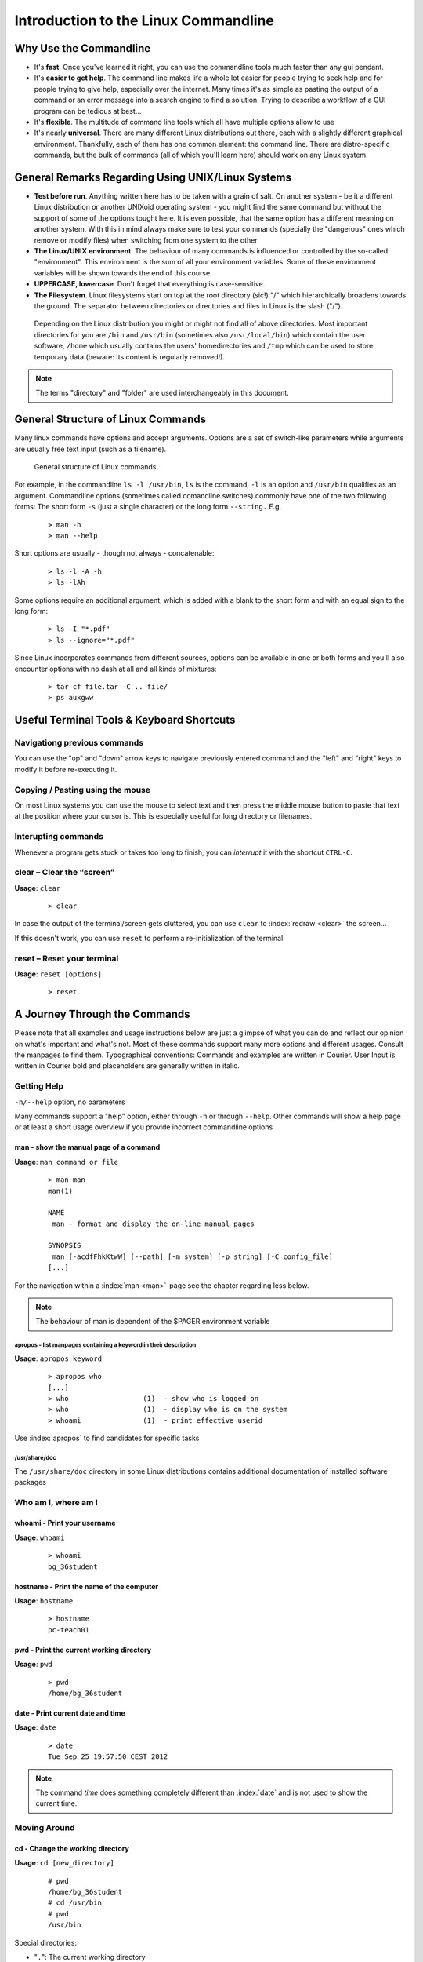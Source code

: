 #####################################
Introduction to the Linux Commandline
#####################################

***********************
Why Use the Commandline
***********************

- It's **fast**. Once you've learned it right, you can use the commandline tools much faster than any gui pendant.
- It's **easier to get help**. The command line makes life a whole lot easier for people trying to seek help and for people trying to give help, especially over the internet. Many times it's as simple as pasting the output of a command or an error message into a search engine to find a solution. Trying to describe a workflow of a GUI program can be tedious at best...
- It's **flexible**. The multitude of command line tools which all have multiple options allow to use 
- It's nearly **universal**. There are many different Linux distributions out there, each with a slightly different graphical environment. Thankfully, each of them has one common element: the command line. There are distro-specific commands, but the bulk of commands (all of which you'll learn here) should work on any Linux system.

**************************************************
General Remarks Regarding Using UNIX/Linux Systems
**************************************************

- **Test before run**. Anything written here has to be taken with a grain of salt. On another system - be it a different
  Linux distribution or another UNIXoid operating system - you might find the same command but without the support of
  some of the options tought here. It is even possible, that the same option has a different meaning on another system.
  With this in mind always make sure to test your commands (specially the "dangerous" ones which remove or modify files)
  when switching from one system to the other.

- **The Linux/UNIX environment**. The behaviour of many commands is influenced or controlled by the so-called
  "environment". This environment is the sum of all your environment variables. Some of these environment variables will
  be shown towards the end of this course.

- **UPPERCASE, lowercase**. Don't forget that everything is case-sensitive.

- **The Filesystem**. Linux filesystems start on top at the root directory (sic!) "/" which hierarchically broadens
  towards the ground.  The separator between directories or directories and files in Linux is the slash ("/").


.. _figure-filesystem:
.. figure:: _static/filesystem.png

  Depending on the Linux distribution you might or might not find all of above
  directories. Most important directories for you are ``/bin`` and ``/usr/bin``
  (sometimes also ``/usr/local/bin``) which contain the user software, ``/home`` which
  usually contains the users' homedirectories and ``/tmp`` which can be used to store
  temporary data (beware: Its content is regularly removed!).

.. note:: The terms "directory" and "folder" are used interchangeably in this document.

***********************************
General Structure of Linux Commands
***********************************

Many linux commands have options and accept arguments. Options are a set of switch-like parameters
while arguments are usually free text input (such as a filename).

.. figure:: _static/LinuxCommandStructure.png

   General structure of Linux commands.

For example, in the commandline ``ls -l /usr/bin``, ``ls`` is the command, ``-l`` is an option and ``/usr/bin`` qualifies as an argument.
Commandline options (sometimes called comandline switches) commonly have one of the two following
forms: The short form ``-s`` (just a single character) or the long form ``--string.`` E.g.

 :: 

  > man -h
  > man --help

Short options are usually - though not always - concatenable:

 ::

  > ls -l -A -h
  > ls -lAh

Some options require an additional argument, which is added with a blank to the short form and with an equal sign to the long form:

 :: 

  > ls -I "*.pdf"
  > ls --ignore="*.pdf"

Since Linux incorporates commands from different sources, options can be available in one or both forms and you'll also encounter options with no dash at all and all kinds of mixtures:

 :: 

  > tar cf file.tar -C .. file/
  > ps auxgww




******************************************
Useful Terminal Tools & Keyboard Shortcuts
******************************************

Navigationg previous commands
=============================

.. TODO: use unicode character of up/down

You can use the "up" and "down" arrow keys to navigate previously entered command and the "left" and
"right" keys to modify it before re-executing it.

Copying / Pasting using the mouse
=================================

On most Linux systems you can use the mouse to select text and then press the middle mouse button to
paste that text at the position where your cursor is. This is especially useful for long directory
or filenames.

Interupting commands
====================

Whenever a program gets stuck or takes too long to finish, you can *interrupt* it with the shortcut
``CTRL-C``.

clear – Clear the “screen”
==========================

**Usage**:  ``clear``

 :: 

  > clear

In case the output of the terminal/screen gets cluttered, you can use ``clear`` to :index:`redraw <clear>` the screen... 

If this doesn't work, you can use ``reset`` to perform a re-initialization of the terminal:

reset – Reset your terminal
===========================

**Usage**:  ``reset [options]``

 :: 

  > reset


******************************
A Journey Through the Commands
******************************

Please note that all examples and usage instructions below are just a glimpse of what you can do and reflect our opinion on what's important and what's not. Most of these commands support many more options and different usages. Consult the manpages to find them.
Typographical conventions: Commands and examples are written in Courier.  User Input is written in Courier bold and placeholders are generally written in italic.

.. _help:

Getting Help
============

``-h/--help`` option, no parameters

Many commands support a "help" option, either through ``-h`` or through ``--help``. 
Other commands will show a help page or at least a short usage overview if you provide incorrect commandline options

man - show the manual page of a command
---------------------------------------

**Usage**: 
``man command or file``

 :: 

  > man man
  man(1)
  
  NAME
   man - format and display the on-line manual pages
  
  SYNOPSIS
   man [-acdfFhkKtwW] [--path] [-m system] [-p string] [-C config_file]
  [...]

For the navigation within a :index:`man <man>`-page see the chapter regarding less below.

.. note:: The behaviour of man is dependent of the $PAGER environment variable

apropos - list manpages containing a keyword in their description
^^^^^^^^^^^^^^^^^^^^^^^^^^^^^^^^^^^^^^^^^^^^^^^^^^^^^^^^^^^^^^^^^

**Usage**: ``apropos keyword``

 :: 

  > apropos who
  [...]
  > who                  (1)  - show who is logged on
  > who                  (1)  - display who is on the system
  > whoami               (1)  - print effective userid

Use :index:`apropos` to find candidates for specific tasks


/usr/share/doc
^^^^^^^^^^^^^^

The ``/usr/share/doc`` directory in some Linux distributions contains additional documentation of installed software packages 

Who am I, where am I
====================

whoami - Print your username
----------------------------

**Usage**: ``whoami``

 :: 

  > whoami
  bg_36student

hostname - Print the name of the computer
-----------------------------------------

**Usage**: ``hostname``

 :: 

  > hostname
  pc-teach01

pwd - Print the current working directory
-----------------------------------------

**Usage**: ``pwd`` 

 :: 

  > pwd
  /home/bg_36student

date - Print current date and time
----------------------------------

**Usage**: ``date``

 :: 

  > date
  Tue Sep 25 19:57:50 CEST 2012

.. note:: The command *time* does something completely different than :index:`date` and is not used to show the current time.

Moving Around
=============

cd - Change the working directory
---------------------------------

**Usage**: ``cd [new_directory]``

 :: 

  # pwd
  /home/bg_36student
  # cd /usr/bin
  # pwd
  /usr/bin

Special directories:

- "``.``":  The current working directory
- "``..``": The parent directory of the current working directory
- "``~``":  Your homedirectory

.. note:: Using :index:`cd` without a directory is equivalent to "``cd ~``" and changes into the users's homedirectory
.. note:: Please note the difference between absolute pathes (starting with "``/``") and relative pathes (starting with a directory name)

::

  $ pwd
  /usr
  $ cd /bin
  $ pwd
  /bin

::

  > pwd
  /usr
  > cd bin
  > pwd
  /usr/bin


See What's Around
=================

----------

.. figure:: _static/LongListingDeconstructed.png

----------

ls - List directory contents
----------------------------

**Usage**:  
  ``ls [options] [file(s) or directory/ies]``

:: 

  > ls
  /home/bg_36student
  > ls -l /bin/date
  -rwxr-xr-x 1 root root 54920 Dec 18  2012 /bin/date


Useful options:

-l      Long listing with permissions, user, group and last modification date
-1      Print listing in one column only 
-a      Show all files (hidden, "." and "..")
-A      Show almost all files (hidden, but not "." and "..") 
-F      Show filetypes (nothing = regular file, "/" = directory, "*" = executable file, "@" = symbolic link)
-d      Show directory information instead of  directory content
-t      Sort listing by modification time (most recent on top)

 
Digression: Shell globs
-----------------------

Files and folders can't only be referred to with their full name, but also with so-called "Shell Globs", which are a kind of simple pattern to address groups of files and folders.  Instead of explicit names you can use the following placeholders:

- ``?:``  Any single character
- ``*:``  Any number of any character (including no character at all)
- ``[...]:``    One of the characters included in the brackets.  Use "-" to define ranges  of characters

Examples:

- ``*.pdf:``  All files having the extension ".pdf"
- ``?.jpg:``  Jpeg file consisting of only one character
- ``[0-9]*.txt:`` All files starting with a number and having the extension ".txt"
- ``*.???:``  All files having a three-character extension

.. note:: The special directory "``~``" mentioned above is a shell glob, too.

Organize Files and Folders
==========================

cp – Copy files and folders
---------------------------

**Usage**:  ``cp [options] sourcefile destinationfile``


 :: 

  > cp /usr/bin/less /tmp/backup_of_less


**Useful options**:

-r      Copy recursively 
-i      Interactive operation, ask before overwriting an existing file 
-p      Preserve owner, permissions and timestamp 


We copy a set of exercise files from the network share into our home directory:
 :: 

  > cp -r /net/netfile1/ds-russell/linuxForNGS/data/linux/exercises  ~/exercises

touch – Create a file or change last modification date of an existing file
--------------------------------------------------------------------------

**Usage**:  ``touch file(s) or directory/ies``

 :: 

  > ls afile
  ls: afile: No such file or directory
  > touch afile
  > ls afile
  afile

 :: 

  > ls -l ~/exercises/P12931.txt
  -rw-r--r-- 1 dinkel gibson  53K Aug 11 14:21 P12931.txt
  > touch ~/exercises/P12931.txt
  > ls -l ~/exercises/P12931.txt
  -rw-r--r-- 1 dinkel gibson  53K Sep 18 19:16 P12931.txt

rm - Remove files and directories
---------------------------------

**Usage**:  ``rm [options] file(s)``

 :: 

  rm -r [options] directory/ies
  > ls afile
  afile
  > rm afile
  > ls afile
  ls: afile: No such file or directory

**Useful options**: 

-i  Ask for confirmation of each removal
-r  Remove recursively
-f  Force the removal (no questions, no errors if a file doesn't exist)

.. note:: rm without the -i option will usually not ask you if you really want to remove the file or directory

mv - Move and rename files and folders
--------------------------------------

**Usage**:  ``mv [options] sourcefile destinationfile``

 :: 

  mv [options] sourcefile(s) destinationdirectory
  > ls *.txt
  a.txt
  > mv a.txt b.txt
  > ls *.txt
  b.txt

**Useful options**: 

-i  Ask for confirmation of each removal

.. note:: You cannot overwrite an existing directory by another one with mv

.. _mkdir:

mkdir – Create a new directory
------------------------------

**Usage**:  ``mkdir [options] directory``

 :: 

  > ls adir/
  ls: adir/: No such file or directory
  > mkdir adir
  > ls adir

**Useful options**: 

-p   Create parent directories (when creating nested directories)

:: 

  > mkdir adir/bdir
  mkdir: cannot create directory 'adir/bdir': No such file or directory
  > mkdir –p adir/bdir

rmdir - Remove an empty directory
---------------------------------

**Usage**:  ``rmdir directory``

 :: 

  > rmdir adir/

.. note:: If the directory is not empty, rmdir will complain and not remove it.


View Files
==========

cat - Print files on terminal (concatenate)
-------------------------------------------

**Usage**:  ``cat [options] file(s)``

 :: 

  > cat  P12931.fasta backup_of_P12931.fasta
  [...]


.. note:: The command :index:`cat` only makes sense for short files or for e.g. combining several files into one.  See the redirection examples later.


less - View and navigate files
------------------------------

**Usage**:  ``less [options] file(s)``

 :: 

  > less  P12931.fasta backup_of_P12931.fasta
  [...]

.. note:: This is the default "pager" for manpages under Linux unless you redefine your $PAGER environment variable

**Navigation within less**:

===================================    =======
Key(s):                                 Effect:
===================================    =======
up, down, right, left:                  use cursor keys
top of document:                        g
bottom of document:                     G
search:                                 "/" + search-term
find next match:                        n
find previous match:                    N 
quit:                                   q
===================================    =======


Extracting Informations from Files
==================================

grep - Find lines matching a pattern in textfiles
-------------------------------------------------

:index:`Grep <grep>` is a command-line utility for searching plain-text data sets for lines matching a regular expression. 

**Usage**:  ``grep [options] pattern file(s)``

 :: 

  > grep -i ensembl P04637.txt
  DR   Ensembl; ENST00000269305; ENSP00000269305; ENSG00000141510. 
  DR   Ensembl; ENST00000359597; ENSP00000352610; ENSG00000141510. 
  DR   Ensembl; ENST00000419024; ENSP00000402130; ENSG00000141510. 
  DR   Ensembl; ENST00000420246; ENSP00000391127; ENSG00000141510. 
  DR   Ensembl; ENST00000445888; ENSP00000391478; ENSG00000141510. 
  DR   Ensembl; ENST00000455263; ENSP00000398846; ENSG00000141510. 

**Useful options**:

-v      Print lines that do not match
-i      Search case-insensitive
-l      List files with matching lines, not the lines itself
-L      List files without matches
-c      Print count of matching lines for each file

head - Print first lines of a textfile
--------------------------------------

:index:`Head <head>` is a program on Unix and Unix-like systems used to display the beginning of a text file or piped data.

**Usage**:  ``head [options] file(s)``

 :: 

  > head /etc/passwd
  root:x:0:0:root:/root:/bin/bash
  bin:x:1:1:bin:/bin:/sbin/nologin
  daemon:x:2:2:daemon:/sbin:/sbin/nologin
  adm:x:3:4:adm:/var/adm:/sbin/nologin
  lp:x:4:7:lp:/var/spool/lpd:/sbin/nologin
  sync:x:5:0:sync:/sbin:/bin/sync
  shutdown:x:6:0:shutdown:/sbin:/sbin/shutdown
  halt:x:7:0:halt:/sbin:/sbin/halt
  mail:x:8:12:mail:/var/spool/mail:/sbin/nologin
  news:x:9:13:news:/etc/news:

**Useful options**:

-n num  Print num lines (default is 10)

tail - Print last lines of a textfile
-------------------------------------

The :index:`tail` utility displays the contents of file or, by default, its standard input, to the standard output.

**Usage**:  ``tail [options] file(s)``

 :: 

  > tail -n 3 /etc/passwd
  xfs:x:43:43:X Font Server:/etc/X11/fs:/sbin/nologin
  gdm:x:42:42::/var/gdm:/sbin/nologin
  sabayon:x:86:86:Sabayon user:/home/sabayon:/sbin/nologin

**Useful options**:

-n num  Print num lines (default is 10)
-f      "Follow" a file (print new lines as they are written to the file)

Useful Filetools
================

file - determine the filetype
-----------------------------

**Usage**:  ``file [options] file(s)``

 :: 

  > file /bin/date
  /bin/date: ELF 32-bit LSB executable
  > file /bin
  /bin: directory
  > file SRC_HUMAN.fasta
  SRC_HUMAN.fasta: ASCII text

.. note:: The command :index:`file` uses certain tests and some magic to determine the type of a file

which - find a (executable) command
-----------------------------------

**Usage**:  ``which [options] command(s)``

 :: 

  > which date
  /bin/date
  > which eclipse
  /usr/bin/eclipse
  >

find - search/find files in any given directory
-----------------------------------------------

**Usage**:  ``find [starting path(s)] [search filter]``

 :: 

  > find /etc
  /etc
  /etc/printcap
  /etc/protocols
  /etc/xinetd.d
  /etc/xinetd.d/ktalk
  [...]
  >

``find`` :index:`is <find>` a powerful command with lots of possible search filters.  Refer to the manpage for a complete list.  

**Examples**:

- Find by name: 

 :: 

  > find . -name SRC_HUMAN.fasta
  ./SRC_HUMAN.fasta


- Find by size: (List those entries in the directory ``/usr/bin`` that are bigger than 500kBytes)

 :: 

  > find /usr/bin -size +500k
  /usr/bin/oparchive
  /usr/bin/kiconedit
  /usr/bin/opjitconv
  [...]


- Find by type (d=directory, f=file, l=link) 

 :: 

  > find . -type d
  .
  ./adir


Permissions
===========

using ls -l to view entries of current directory: 

 :: 

  > ls -l
  drwxr-xr-x 2 dinkel gibson 4096 Sep 17 10:46 adir
  lrwxrwxrwx 1 dinkel gibson   15 Sep 17 10:45 H1.fasta -> H2.fasta
  -rw-r--r-- 1 dinkel gibson  643 Sep 17 10:45 H2.fasta

.. figure:: _static/LinuxPermissions.png

Changing Permissions
--------------------

Permissions are set using the ``chmod`` (:index:`change mode<chmod>` ) command. 

**Usage**:  ``chmod [options] mode(s) files(s)``

 :: 

  > ls -l adir
  drwxr-xr-x 2 dinkel gibson 4096 Sep 17 10:46 adir
  > chmod u-w,o=w adir
  > ls -l adir
  dr-xr-x-w- 2 dinkel gibson 4096 Sep 17 10:46 adir

The mode is composed of

+-----+---------------+------+------------------------------+-----+--------------+
| Who                 | What                                |  Which permission  |
+=====+===============+======+==============================+=====+==============+
| u:  |  user/owner   |  +:  | add this permission          |  r: | read         |
+-----+---------------+------+------------------------------+-----+--------------+
| g:  |  group        |  -:  | remove this permission       |  w: | write        |
+-----+---------------+------+------------------------------+-----+--------------+
| o:  |  other        |  =:  | set exactly this permission  |  x: | execute      |
+-----+---------------+------+------------------------------+-----+--------------+
| a:  |  all          |      |                              |     |              |
+-----+---------------+------+------------------------------+-----+--------------+


Add executable permission to the group: 

 :: 

  > chmod g+x file

Revoke this permission: 

 :: 

  > chmod g-x file

Allow all to read a directory: 

 :: 

  > chmod a+rx adir/

Remote access
=============

To execute commands at a remote machine/server, you need to log in to this machine. This is done
using the ``ssh`` command (secure shell). In its simplest form, it takes just the machinename as
parameter (assuming the username on the local machine and remote machine are identical): 


 :: 

  > ssh remote_server

.. note:: Once logged in, :index:`use <hostname, whoami>` ``hostname,`` ``whoami,`` etc. to
          determine on which machine you are currently working and to get a feeling for your 
          environment!

To use a different username, you can use either: 

 :: 

  > ssh -l username remote_server

or 


 :: 

  > ssh username@remote_server

When connecting to a machine for the first time, it might display a warning: 

 :: 

  > ssh cln038
  The authenticity of host 'cln038 (129.296.243.53)' can't be established. 
  RSA key fingerprint is 47:a4:0f:7b:c2:0f:ef:91:8e:65:fc:3c:f7:0c:53:8d. 
  Are you sure you want to continue connecting (yes/no)?

Type *yes* here.
If this message appears a second time, you should contact your IT specialist...

To :index:`disconnect <exit, disconnect>` from the remote machine, type: 
 :: 

  > exit


If setup correctly, you can even use **graphical tools** from the remote server on the local machine. 
For this to work, you need to start the ssh session with the ``-X`` parameter:

 :: 

  > ssh -X remote_server

Copying files to and from remote computers can be done using ``scp``  (secure copy). 
The order of parameters is the same as in ``cp``: first the name of the source, then the name of the destination. Either one can be the remote part.


 :: 

  > scp localfile server:/remotefile

  > scp server:/remotefile localfile

An alternative username can be provided just as in ssh:

 :: 

  > scp username@server:/remotefile localfile


IO and Redirections
===================

Redirect
--------

:index:`Redirect <redirect>` the output of one program into e.g. a file: 


Inserting the current date into a new file: 

 :: 

  > date > file_containing_date

.. Warning:: You can easily overwrite files by this! 

:index:`Filtering <grep>` lines containing the term "src" from FASTA files and inserting them into the file lines_with_src.txt: 

 :: 

  > cd ~/exercises/
  > grep -i "src" *.fasta > lines_with_src.txt

Append
------

:index:`Append <append>` something to a file (rather than overwriting it): 

 :: 

  > date >> file_containing_date

.. _pipe:

Pipe
----

Use the :index:`| <|, pipe>` pipe symbol (``|``) to feed the output of one program into the next program. 
Here: use ``ls`` to show the directory contents and then :index:`use <grep>` ``grep`` to only show those that contain fasta in their name: 

 :: 

  > cd ~/exercises
  > ls | grep fasta
  P12931.fasta
  SRC_HUMAN.fasta

Environment Variables
=====================

:index:`Environment variables <environment variables>` are a set of dynamic named values that can affect the way running processes will behave on a computer.

$HOME
-----

Contains the location of the user's home directory. Although the current user's home directory can also be found out through the 
C functions ``getpwuid`` and ``getuid,`` :index:`$HOME` is often used for convenience in various shell scripts (and other contexts).

.. note:: Do not change this variable unless you have a good reason and you know what you are doing!

.. _path:

$PATH
-----

:index:`$PATH` contains a colon-separated (':') list of directories that the shell searches for commands that do not contain a slash in their name 
(commands with slashes are interpreted as file names to execute, and the shell attempts to execute the files directly).
So if the directory */usr/bin/* is in `$PATH` (which it should), then the command ``/usr/bin/less`` can be accessed by simply typing ``less`` instead of
``/usr/bin/less``. How convenient!

.. Warning:: If you ever need to change this variable, you should always **append** to it, rather
   than overwriting it: 

   Overwriting (bad): ``export PATH=/my/new/path``; 

   Appending (good): ``export PATH=$PATH:/my/new/path``

$PAGER
------

The :index:`$PAGER` variable contains the path to the program used to list the contents of files through (such :index:`as <less>` ``less`` :index:`or <more>` ``more``).

$PWD
----

The :index:`$PWD` variable points to the current directory. Equivalent to the output of the command ``pwd`` when called without arguments.

Displaying environment variables
--------------------------------

:index:`Use <environment variables; display>` ``echo`` to :index:`display <echo>` individual variables `set`` :index:`or <env>` ``env`` to view all at once:

 :: 

  > echo $HOME
  /localhome/teach01
  > set
  ...
  > env
  ...

Setting an environment variable
-------------------------------

Use ``export`` followed by the variable name and the value of the variable (separated by the equal sign) to :index:`set <environment variables; set, set, export>` an environment variable:

 :: 

  > export PAGER=/usr/bin/less

.. note:: An environment variable is only valid for your current session. Once you logout of your current session, it is lost or reset.


